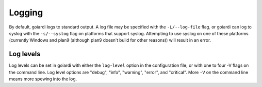 .. _logging:

Logging
=======

By default, goiardi logs to standard output. A log file may be specified with the ``-L/--log-file`` flag, or goiardi can log to syslog with the ``-s/--syslog`` flag on platforms that support syslog. Attempting to use syslog on one of these platforms (currently Windows and plan9 (although plan9 doesn't build for other reasons)) will result in an error.

Log levels
----------

Log levels can be set in goiardi with either the ``log-level`` option in the configuration file, or with one to four -V flags on the command line. Log level options are "debug", "info", "warning", "error", and "critical". More ``-V`` on the command line means more spewing into the log.
